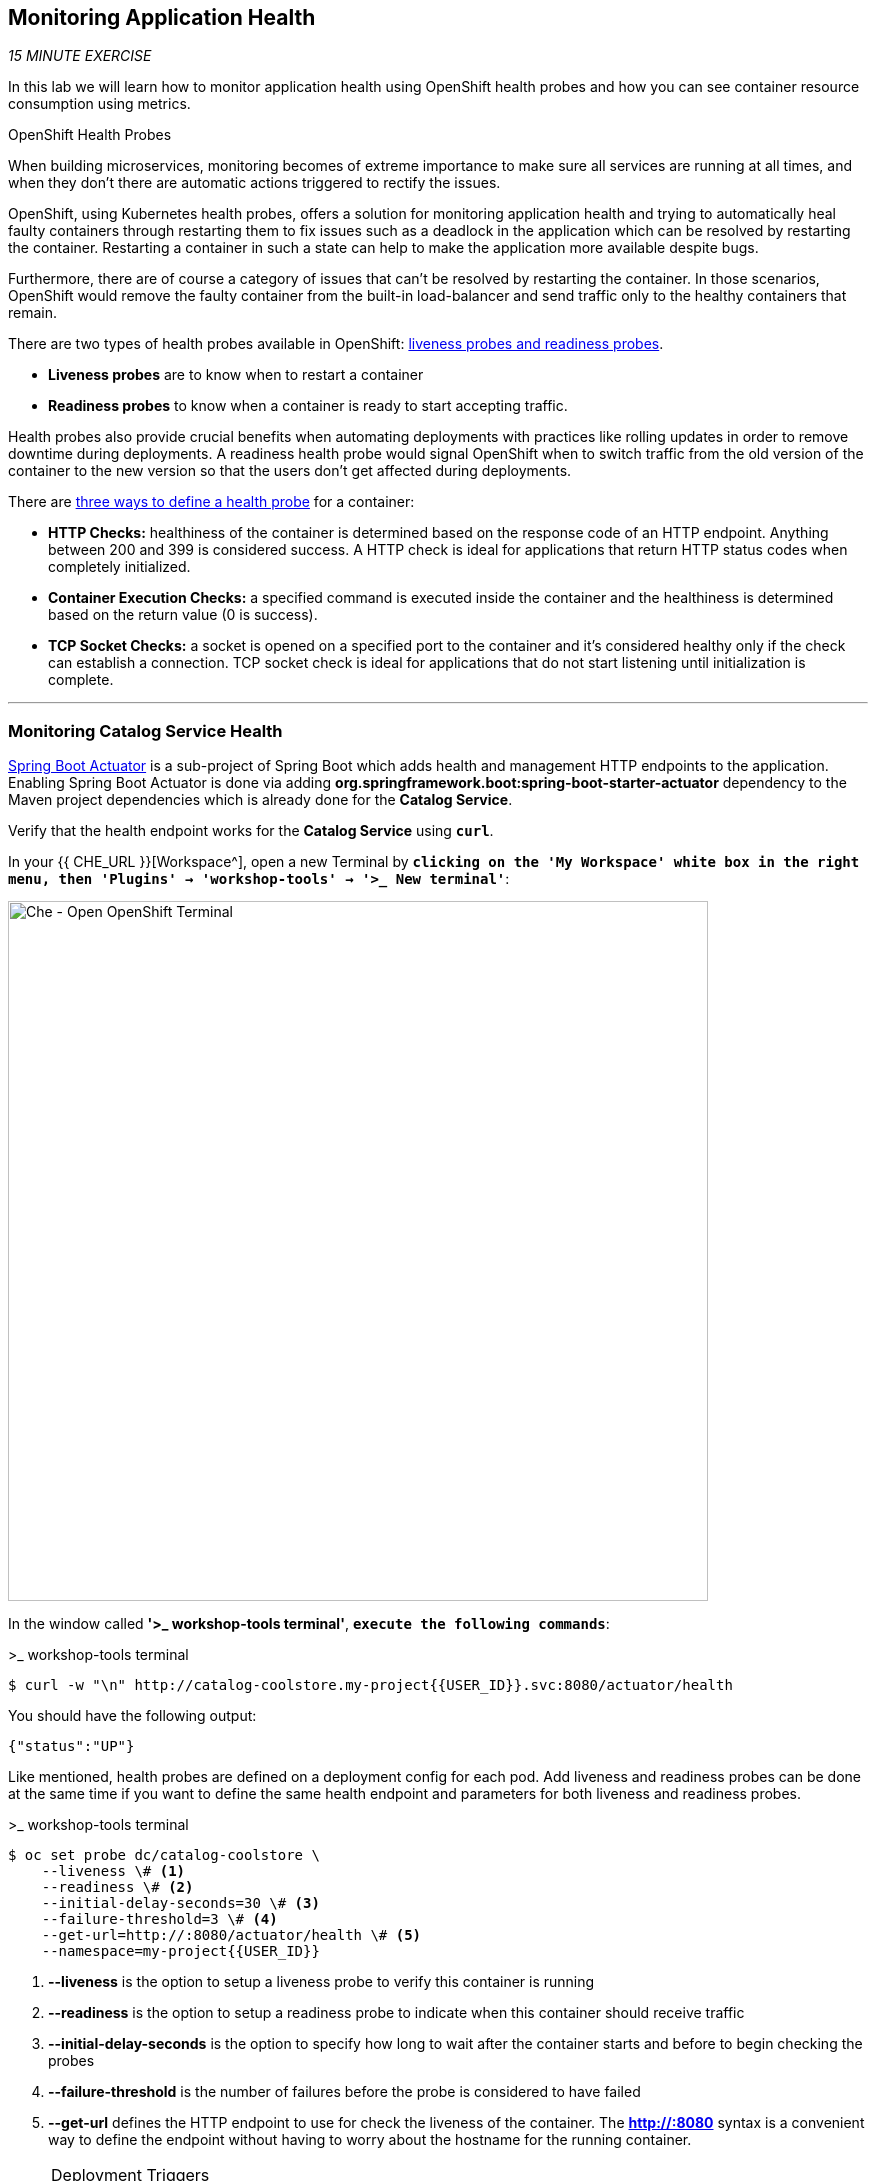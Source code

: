== Monitoring Application Health 

_15 MINUTE EXERCISE_

In this lab we will learn how to monitor application health using OpenShift 
health probes and how you can see container resource consumption using metrics.

[sidebar]
.OpenShift Health Probes
--

When building microservices, monitoring becomes of extreme importance to make sure all services 
are running at all times, and when they don't there are automatic actions triggered to rectify 
the issues. 

OpenShift, using Kubernetes health probes, offers a solution for monitoring application 
health and trying to automatically heal faulty containers through restarting them to fix issues such as
a deadlock in the application which can be resolved by restarting the container. Restarting a container 
in such a state can help to make the application more available despite bugs.

Furthermore, there are of course a category of issues that can't be resolved by restarting the container. 
In those scenarios, OpenShift would remove the faulty container from the built-in load-balancer and send traffic 
only to the healthy containers that remain.

There are two types of health probes available in OpenShift: https://docs.openshift.com/container-platform/4.2/welcome/index.html[liveness probes and readiness probes^]. 

* **Liveness probes** are to know when to restart a container
* **Readiness probes** to know when a container is ready to start accepting traffic.

Health probes also provide crucial benefits when automating deployments with practices like rolling updates in 
order to remove downtime during deployments. A readiness health probe would signal OpenShift when to switch 
traffic from the old version of the container to the new version so that the users don't get affected during 
deployments.

There are https://docs.openshift.com/container-platform/4.2/welcome/index.html[three ways to define a health probe^] for a container:

* **HTTP Checks:** healthiness of the container is determined based on the response code of an HTTP 
endpoint. Anything between 200 and 399 is considered success. A HTTP check is ideal for applications 
that return HTTP status codes when completely initialized.

* **Container Execution Checks:** a specified command is executed inside the container and the healthiness is 
determined based on the return value (0 is success). 

* **TCP Socket Checks:** a socket is opened on a specified port to the container and it's considered healthy 
only if the check can establish a connection. TCP socket check is ideal for applications that do not 
start listening until initialization is complete.
--

'''

===  Monitoring Catalog Service Health

http://docs.spring.io/spring-boot/docs/current/reference/htmlsingle/#production-ready[Spring Boot Actuator^] is a 
sub-project of Spring Boot which adds health and management HTTP endpoints to the application. Enabling Spring Boot 
Actuator is done via adding **org.springframework.boot:spring-boot-starter-actuator** dependency to the Maven project 
dependencies which is already done for the **Catalog Service**.

Verify that the health endpoint works for the **Catalog Service** using `*curl*`.

In your {{ CHE_URL }}[Workspace^], open a new Terminal by `*clicking 
on the 'My Workspace' white box in the right menu, then 'Plugins' -> 'workshop-tools' -> '>_ New terminal'*`:

image:{% image_path che-open-workshop-terminal.png %}[Che - Open OpenShift Terminal, 700]

In the window called **'>_ workshop-tools terminal'**, `*execute the following commands*`:

[source,shell]
.>_ workshop-tools terminal
----
$ curl -w "\n" http://catalog-coolstore.my-project{{USER_ID}}.svc:8080/actuator/health
----

You should have the following output:

[source,json]
----
{"status":"UP"}
----

Like mentioned, health probes are defined on a deployment config for each pod. Add liveness and readiness probes can be done at the same time 
if you want to define the same health endpoint and parameters for both liveness and readiness probes.

[source,shell]
.>_ workshop-tools terminal
----
$ oc set probe dc/catalog-coolstore \
    --liveness \# <1>
    --readiness \# <2>
    --initial-delay-seconds=30 \# <3>
    --failure-threshold=3 \# <4>
    --get-url=http://:8080/actuator/health \# <5>
    --namespace=my-project{{USER_ID}}
----
<1> **--liveness** is the option to setup a liveness probe to verify this container is running
<2> **--readiness** is the option to setup a readiness probe to indicate when this container should receive traffic
<3> **--initial-delay-seconds** is the option to specify how long 
to wait after the container starts and before to begin checking the probes
<4> **--failure-threshold** is the number of failures before the probe is considered to have failed
<5> **--get-url** defines the HTTP endpoint to use for check the liveness of the container. The ***http://:8080*** 
syntax is a convenient way to define the endpoint without having to worry about the hostname for the running 
container. 

[NOTE]
.Deployment Triggers
====
OpenShift automates deployments using 
https://docs.openshift.com/container-platform/4.2/welcome/index.html[deployment triggers^] 
that react to changes to the container image or configuration. 
Therefore, as soon as you define the probe, OpenShift automatically redeploys the pod using the new configuration including the liveness probe. 
====

[TIP]
====
It's recommended to have separate endpoints for readiness and liveness to indicate to OpenShift when 
to restart the container and when to leave it alone and remove it from the load-balancer so that an administrator 
would  manually investigate the issue. 
====

Voilà! OpenShift automatically restarts the Catalog pod and as soon as the 
health probes succeed, it is ready to receive traffic. 

'''

===  Monitoring Inventory Service Health

https://quarkus.io/guides/health-guide[SmallRye Health^] is a Quarkus extension which utilizes the MicroProfile Health specification.
It allows applications to provide information about their state to external viewers which is typically useful 
in cloud environments where automated processes must be able to determine whether the application should be discarded or restarted.

Let's add the needed dependencies to **/projects/workshop/labs/inventory-quarkus/pom.xml**. 
In your {{ CHE_URL }}[Workspace^], `*edit the '/projects/workshop/labs/inventory-quarkus/pom.xml' file*`:

[source,xml]
.pom.xml
----
    <dependency>
      <groupId>io.quarkus</groupId>
      <artifactId>quarkus-smallrye-health</artifactId>
    </dependency>
----

`*click on 'Terminal' -> 'Run Task...' ->  'Inventory - Build'*`

image:{% image_path che-runtask.png %}[Che - RunTask, 500]

image:{% image_path che-inventory-build.png %}[Che - Inventory Build, 500]

Then, `*push the updated component to the OpenShift cluster*`.

image:{% image_path che-openshift-push-again-inventory.png %}[Che - OpenShift Push Inventory, 400]

Once completed, verify that the health endpoint works for the **Inventory Service** using `*curl*`

In the window called **'>_ workshop-tools terminal'**, `*execute the following commands*`:

[source,shell]
.>_ workshop-tools terminal
----
$ curl -w "\n" http://inventory-coolstore.my-project{{USER_ID}}.svc:8080/health
----

You should have the following output:

[source,json]
----
{
    "status": "UP",
    "checks": [
        {
            "name": "Database connection(s) health check",
            "status": "UP"
        }
    ]
}
----

Finally, `*Add the Liveness and Readiness Probes*` to the Service

[source,shell]
.>_ workshop-tools terminal
----
oc rollout pause dc/inventory-coolstore --namespace=my-project{{USER_ID}}
oc set probe dc/inventory-coolstore --readiness --initial-delay-seconds=10 --failure-threshold=3 --get-url=http://:8080/health/ready --namespace=my-project{{USER_ID}}
oc set probe dc/inventory-coolstore --liveness --initial-delay-seconds=180 --failure-threshold=3 --get-url=http://:8080/health/live --namespace=my-project{{USER_ID}}
oc rollout resume dc/inventory-coolstore --namespace=my-project{{USER_ID}}
----

OpenShift automatically restarts the Inventory pod and as soon as the health probes succeed, it is ready to receive traffic.

'''

===  Monitoring API Gateway Health

Expectedly, Eclipse Vert.x also provides a http://vertx.io/docs/vertx-health-check/java[health check module^] 
which is enabled by adding **io.vertx:vertx-health-check** as a dependency to the Maven project. 

Verify that the health endpoint works for the **Gateway Service** using `*curl*`

[source,shell]
.>_ workshop-tools terminal
----
$ curl -w "\n" http://gateway-coolstore.my-project{{USER_ID}}.svc:8080/health
----

You should have the following output:

[source,json]
----
{"status":"UP"}
----

You are an expert in health probes by now! `*Add Liveness and Readiness Probes*` to the Gateway Service 
using the following information:


.Health Probes
[%header,cols=4*]
|===
|Probe 
|Path
|Initial Delay
|Failure Threshold

|Readiness
|/health
|30
|3

|Liveness
|/health
|30
|3

|===

'''

===  Monitoring Web UI Health

Finally, let's confirm your expertise! `*Add Liveness and Readiness Probes*` to the WebUI Service 
using the following information:


.Health Probes
[%header,cols=4*]
|===
|Probe 
|Path
|Initial Delay
|Timeout

|Readiness
|/
|10
|1

|Liveness
|/
|180
|1

|===

[TIP]
.Timeout Parameter
====
Use the **--timeout-seconds** parameter for **oc probe** command.
It defines the time in seconds to wait before considering the probe to have failed.
====

'''

=== Monitoring Metrics

Metrics are another important aspect of monitoring applications which is required in order to 
gain visibility into how the application behaves and particularly in identifying issues.

OpenShift provides container metrics out-of-the-box and displays how much memory, cpu and network 
each container has been consuming over time. 

In the {{OPENSHIFT_CONSOLE_URL}}[OpenShift Web Console^], from the **Developer view**,
`*click on 'Advanced' -> 'Project Details' then make sure your 'my-project{{USER_ID}}' project*` is selected.

image:{% image_path health-metrics-brief.png %}[Container Metrics,740]

From the **Developer view**, `*select any Deployment Config (DC) and click on the associated Pod (P)*`

In the pod overview, you can see a more detailed view of the pod consumption.

image:{% image_path health-metrics-detailed.png %}[Container Metrics,900]

Well done! You are ready to move on to the next lab.
